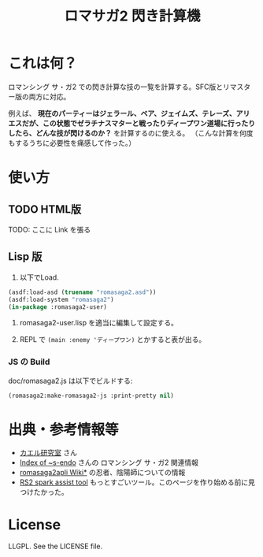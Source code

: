 #+TITLE: ロマサガ2 閃き計算機

* これは何？

ロマンシング サ・ガ2 での閃き計算な技の一覧を計算する。SFC版とリマスター版の両方に対応。

例えば、 *現在のパーティーはジェラール、ベア、ジェイムズ、テレーズ、アリエスだが、この状態でゼラチナスマターと戦ったりディープワン道場に行ったりしたら、どんな技が閃けるのか？* を計算するのに使える。
（こんな計算を何度もするうちに必要性を痛感して作った。）

* 使い方

** TODO HTML版

TODO: ここに Link を張る

** Lisp 版

1. 以下でLoad.

#+BEGIN_SRC lisp
(asdf:load-asd (truename "romasaga2.asd"))
(asdf:load-system "romasaga2")
(in-package :romasaga2-user)
#+END_SRC

2. romasaga2-user.lisp を適当に編集して設定する。

3. REPL で =(main :enemy 'ディープワン)= とかすると表が出る。

*** JS の Build

doc/romasaga2.js は以下でビルドする:

#+BEGIN_SRC lisp
(romasaga2:make-romasaga2-js :print-pretty nil)
#+END_SRC

* 出典・参考情報等

- [[http://kaerulabo.web.fc2.com/rs2/index.htm][カエル研究室]] さん
- [[http://s-endo.skr.jp/gameprog_analysis.html#Description-RS2][Index of ~s-endo]] さんの ロマンシング サ・ガ2 関連情報
- [[https://wikiwiki.jp/romasaga2/][romasaga2apli Wiki*]] の忍者、陰陽師についての情報
- [[https://www.reddit.com/r/SaGa/comments/9rucbu/rs2_spark_assist_tool/][RS2 spark assist tool]] もっとすごいツール。このページを作り始める前に見つけたかった。

* License

LLGPL. See the LICENSE file.

